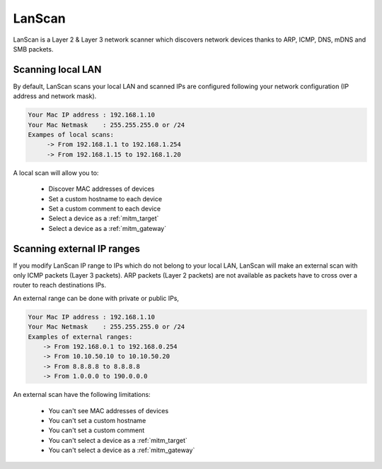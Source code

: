 .. _lanscan:

LanScan
#######

LanScan is a Layer 2 & Layer 3 network scanner which discovers network devices thanks to ARP, ICMP, DNS, mDNS and SMB packets.

.. _lanscan_local:

Scanning local LAN
------------------

By default, LanScan scans your local LAN and scanned IPs are configured following your network configuration (IP address and network mask).

.. code-block:: none

    Your Mac IP address : 192.168.1.10
    Your Mac Netmask    : 255.255.255.0 or /24
    Exampes of local scans:
         -> From 192.168.1.1 to 192.168.1.254
         -> From 192.168.1.15 to 192.168.1.20

A local scan will allow you to:

    * Discover MAC addresses of devices
    * Set a custom hostname to each device
    * Set a custom comment to each device
    * Select a device as a :ref:`mitm_target`
    * Select a device as a :ref:`mitm_gateway`

.. _lanscan_external:

Scanning external IP ranges
---------------------------

If you modify LanScan IP range to IPs which do not belong to your local LAN, LanScan will make an external scan with only ICMP packets (Layer 3 packets). ARP packets (Layer 2 packets) are not available as packets have to cross over a router to reach destinations IPs.

An external range can be done with private or public IPs, 

.. code-block:: none

    Your Mac IP address : 192.168.1.10
    Your Mac Netmask    : 255.255.255.0 or /24
    Examples of external ranges:
        -> From 192.168.0.1 to 192.168.0.254
        -> From 10.10.50.10 to 10.10.50.20
        -> From 8.8.8.8 to 8.8.8.8
        -> From 1.0.0.0 to 190.0.0.0

An external scan have the following limitations:

    * You can't see MAC addresses of devices
    * You can't set a custom hostname
    * You can't set a custom comment
    * You can't select a device as a :ref:`mitm_target`
    * You can't select a device as a :ref:`mitm_gateway`